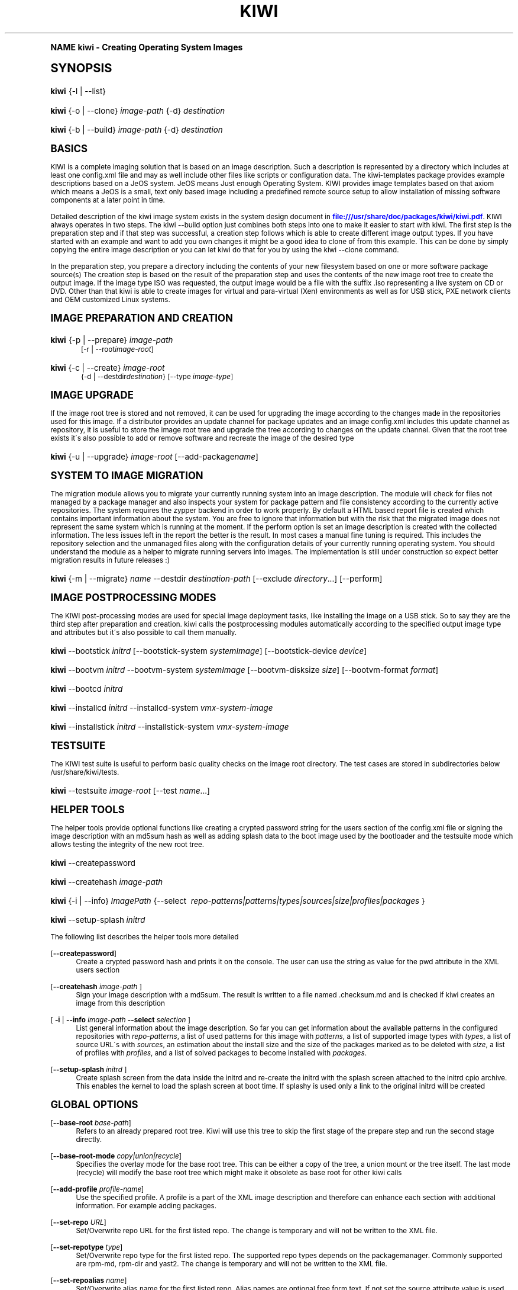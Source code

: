 .\"     Title: kiwi
.\"    Author: Marcus Schaefer <ms (AT) suse.de>
.\" Generator: DocBook XSL Stylesheets v1.74.0 <http://docbook.sf.net/>
.\"      Date: Created: 02/24/2010
.\"    Manual: KIWI Manualpage
.\"    Source: KIWI v3.65
.\"  Language: English
.\"
.TH "KIWI" "1" "Created: 02/24/2010" "KIWI v3\&.65" "KIWI Manualpage"
.\" -----------------------------------------------------------------
.\" * (re)Define some macros
.\" -----------------------------------------------------------------
.\" ~~~~~~~~~~~~~~~~~~~~~~~~~~~~~~~~~~~~~~~~~~~~~~~~~~~~~~~~~~~~~~~~~
.\" toupper - uppercase a string (locale-aware)
.\" ~~~~~~~~~~~~~~~~~~~~~~~~~~~~~~~~~~~~~~~~~~~~~~~~~~~~~~~~~~~~~~~~~
.de toupper
.tr aAbBcCdDeEfFgGhHiIjJkKlLmMnNoOpPqQrRsStTuUvVwWxXyYzZ
\\$*
.tr aabbccddeeffgghhiijjkkllmmnnooppqqrrssttuuvvwwxxyyzz
..
.\" ~~~~~~~~~~~~~~~~~~~~~~~~~~~~~~~~~~~~~~~~~~~~~~~~~~~~~~~~~~~~~~~~~
.\" SH-xref - format a cross-reference to an SH section
.\" ~~~~~~~~~~~~~~~~~~~~~~~~~~~~~~~~~~~~~~~~~~~~~~~~~~~~~~~~~~~~~~~~~
.de SH-xref
.ie n \{\
.\}
.toupper \\$*
.el \{\
\\$*
.\}
..
.\" ~~~~~~~~~~~~~~~~~~~~~~~~~~~~~~~~~~~~~~~~~~~~~~~~~~~~~~~~~~~~~~~~~
.\" SH - level-one heading that works better for non-TTY output
.\" ~~~~~~~~~~~~~~~~~~~~~~~~~~~~~~~~~~~~~~~~~~~~~~~~~~~~~~~~~~~~~~~~~
.de1 SH
.\" put an extra blank line of space above the head in non-TTY output
.if t \{\
.sp 1
.\}
.sp \\n[PD]u
.nr an-level 1
.set-an-margin
.nr an-prevailing-indent \\n[IN]
.fi
.in \\n[an-margin]u
.ti 0
.HTML-TAG ".NH \\n[an-level]"
.it 1 an-trap
.nr an-no-space-flag 1
.nr an-break-flag 1
\." make the size of the head bigger
.ps +3
.ft B
.ne (2v + 1u)
.ie n \{\
.\" if n (TTY output), use uppercase
.toupper \\$*
.\}
.el \{\
.nr an-break-flag 0
.\" if not n (not TTY), use normal case (not uppercase)
\\$1
.in \\n[an-margin]u
.ti 0
.\" if not n (not TTY), put a border/line under subheading
.sp -.6
\l'\n(.lu'
.\}
..
.\" ~~~~~~~~~~~~~~~~~~~~~~~~~~~~~~~~~~~~~~~~~~~~~~~~~~~~~~~~~~~~~~~~~
.\" SS - level-two heading that works better for non-TTY output
.\" ~~~~~~~~~~~~~~~~~~~~~~~~~~~~~~~~~~~~~~~~~~~~~~~~~~~~~~~~~~~~~~~~~
.de1 SS
.sp \\n[PD]u
.nr an-level 1
.set-an-margin
.nr an-prevailing-indent \\n[IN]
.fi
.in \\n[IN]u
.ti \\n[SN]u
.it 1 an-trap
.nr an-no-space-flag 1
.nr an-break-flag 1
.ps \\n[PS-SS]u
\." make the size of the head bigger
.ps +2
.ft B
.ne (2v + 1u)
.if \\n[.$] \&\\$*
..
.\" ~~~~~~~~~~~~~~~~~~~~~~~~~~~~~~~~~~~~~~~~~~~~~~~~~~~~~~~~~~~~~~~~~
.\" BB/BE - put background/screen (filled box) around block of text
.\" ~~~~~~~~~~~~~~~~~~~~~~~~~~~~~~~~~~~~~~~~~~~~~~~~~~~~~~~~~~~~~~~~~
.de BB
.if t \{\
.sp -.5
.br
.in +2n
.ll -2n
.gcolor red
.di BX
.\}
..
.de EB
.if t \{\
.if "\\$2"adjust-for-leading-newline" \{\
.sp -1
.\}
.br
.di
.in
.ll
.gcolor
.nr BW \\n(.lu-\\n(.i
.nr BH \\n(dn+.5v
.ne \\n(BHu+.5v
.ie "\\$2"adjust-for-leading-newline" \{\
\M[\\$1]\h'1n'\v'+.5v'\D'P \\n(BWu 0 0 \\n(BHu -\\n(BWu 0 0 -\\n(BHu'\M[]
.\}
.el \{\
\M[\\$1]\h'1n'\v'-.5v'\D'P \\n(BWu 0 0 \\n(BHu -\\n(BWu 0 0 -\\n(BHu'\M[]
.\}
.in 0
.sp -.5v
.nf
.BX
.in
.sp .5v
.fi
.\}
..
.\" ~~~~~~~~~~~~~~~~~~~~~~~~~~~~~~~~~~~~~~~~~~~~~~~~~~~~~~~~~~~~~~~~~
.\" BM/EM - put colored marker in margin next to block of text
.\" ~~~~~~~~~~~~~~~~~~~~~~~~~~~~~~~~~~~~~~~~~~~~~~~~~~~~~~~~~~~~~~~~~
.de BM
.if t \{\
.br
.ll -2n
.gcolor red
.di BX
.\}
..
.de EM
.if t \{\
.br
.di
.ll
.gcolor
.nr BH \\n(dn
.ne \\n(BHu
\M[\\$1]\D'P -.75n 0 0 \\n(BHu -(\\n[.i]u - \\n(INu - .75n) 0 0 -\\n(BHu'\M[]
.in 0
.nf
.BX
.in
.fi
.\}
..
.\" -----------------------------------------------------------------
.\" * set default formatting
.\" -----------------------------------------------------------------
.\" disable hyphenation
.nh
.\" disable justification (adjust text to left margin only)
.ad l
.\" -----------------------------------------------------------------
.\" * MAIN CONTENT STARTS HERE *
.\" -----------------------------------------------------------------
.SH "Name"
kiwi \- Creating Operating System Images
.SH "Synopsis"
.fam C
.HP \w'\fBkiwi\fR\ 'u
\fBkiwi\fR {\-l | \-\-list}
.fam
.fam C
.HP \w'\fBkiwi\fR\ 'u
\fBkiwi\fR {\-o | \-\-clone} \fIimage\-path\fR {\-d} \fIdestination\fR
.fam
.fam C
.HP \w'\fBkiwi\fR\ 'u
\fBkiwi\fR {\-b | \-\-build} \fIimage\-path\fR {\-d} \fIdestination\fR
.fam
.SH "Basics"
.PP
KIWI is a complete imaging solution that is based on an image description\&. Such a description is represented by a directory which includes at least one
\FCconfig\&.xml\F[]
file and may as well include other files like scripts or configuration data\&. The kiwi\-templates package provides example descriptions based on a JeOS system\&. JeOS means Just enough Operating System\&. KIWI provides image templates based on that axiom which means a JeOS is a small, text only based image including a predefined remote source setup to allow installation of missing software components at a later point in time\&.
.PP
Detailed description of the kiwi image system exists in the system design document in
\m[blue]\fB\%file:///usr/share/doc/packages/kiwi/kiwi.pdf\fR\m[]\&. KIWI always operates in two steps\&. The kiwi \-\-build option just combines both steps into one to make it easier to start with kiwi\&. The first step is the preparation step and if that step was successful, a creation step follows which is able to create different image output types\&. If you have started with an example and want to add you own changes it might be a good idea to clone of from this example\&. This can be done by simply copying the entire image description or you can let kiwi do that for you by using the kiwi \-\-clone command\&.
.PP
In the preparation step, you prepare a directory including the contents of your new filesystem based on one or more software package source(s) The creation step is based on the result of the preparation step and uses the contents of the new image root tree to create the output image\&. If the image type ISO was requested, the output image would be a file with the suffix
\FC\&.iso\F[]
representing a live system on CD or DVD\&. Other than that kiwi is able to create images for virtual and para\-virtual (Xen) environments as well as for USB stick, PXE network clients and OEM customized Linux systems\&.
.SH "Image Preparation and Creation"
.fam C
.HP \w'\fBkiwi\fR\ 'u
\fBkiwi\fR {\-p | \-\-prepare} \fIimage\-path\fR
.br
[\-r | \-\-root\fIimage\-root\fR]
.fam
.fam C
.HP \w'\fBkiwi\fR\ 'u
\fBkiwi\fR {\-c | \-\-create} \fIimage\-root\fR
.br
{\-d | \-\-destdir\fIdestination\fR} [\-\-type\ \fIimage\-type\fR]
.fam
.SH "Image Upgrade"
.PP
If the image root tree is stored and not removed, it can be used for upgrading the image according to the changes made in the repositories used for this image\&. If a distributor provides an update channel for package updates and an image
\FCconfig\&.xml\F[]
includes this update channel as repository, it is useful to store the image root tree and upgrade the tree according to changes on the update channel\&. Given that the root tree exists it\'s also possible to add or remove software and recreate the image of the desired type
.fam C
.HP \w'\fBkiwi\fR\ 'u
\fBkiwi\fR {\-u | \-\-upgrade} \fIimage\-root\fR [\-\-add\-package\fIname\fR]
.fam
.SH "System to Image Migration"
.PP
The migration module allows you to migrate your currently running system into an image description\&. The module will check for files not managed by a package manager and also inspects your system for package pattern and file consistency according to the currently active repositories\&. The system requires the zypper backend in order to work properly\&. By default a HTML based report file is created which contains important information about the system\&. You are free to ignore that information but with the risk that the migrated image does not represent the same system which is running at the moment\&. If the perform option is set an image description is created with the collected information\&. The less issues left in the report the better is the result\&. In most cases a manual fine tuning is required\&. This includes the repository selection and the unmanaged files along with the configuration details of your currently running operating system\&. You should understand the module as a helper to migrate running servers into images\&. The implementation is still under construction so expect better migration results in future releases :)
.fam C
.HP \w'\fBkiwi\fR\ 'u
\fBkiwi\fR {\-m | \-\-migrate} \fIname\fR \-\-destdir\ \fIdestination\-path\fR [\-\-exclude\ \fIdirectory\fR...] [\-\-perform]
.fam
.SH "Image Postprocessing Modes"
.PP
The KIWI post\-processing modes are used for special image deployment tasks, like installing the image on a USB stick\&. So to say they are the third step after preparation and creation\&. kiwi calls the postprocessing modules automatically according to the specified output image type and attributes but it\'s also possible to call them manually\&.
.fam C
.HP \w'\fBkiwi\fR\ 'u
\fBkiwi\fR \-\-bootstick\ \fIinitrd\fR [\-\-bootstick\-system\ \fIsystemImage\fR] [\-\-bootstick\-device\ \fIdevice\fR]
.fam
.fam C
.HP \w'\fBkiwi\fR\ 'u
\fBkiwi\fR \-\-bootvm\ \fIinitrd\fR \-\-bootvm\-system\ \fIsystemImage\fR [\-\-bootvm\-disksize\ \fIsize\fR] [\-\-bootvm\-format\ \fIformat\fR]
.fam
.fam C
.HP \w'\fBkiwi\fR\ 'u
\fBkiwi\fR \-\-bootcd\ \fIinitrd\fR
.fam
.fam C
.HP \w'\fBkiwi\fR\ 'u
\fBkiwi\fR \-\-installcd\ \fIinitrd\fR \-\-installcd\-system\ \fIvmx\-system\-image\fR
.fam
.fam C
.HP \w'\fBkiwi\fR\ 'u
\fBkiwi\fR \-\-installstick\ \fIinitrd\fR \-\-installstick\-system\ \fIvmx\-system\-image\fR
.fam
.SH "Testsuite"
.PP
The KIWI test suite is useful to perform basic quality checks on the image root directory\&. The test cases are stored in subdirectories below
\FC/usr/share/kiwi/tests\F[]\&.
.fam C
.HP \w'\fBkiwi\fR\ 'u
\fBkiwi\fR \-\-testsuite\ \fIimage\-root\fR [\-\-test\ \fIname\fR...]
.fam
.SH "Helper Tools"
.PP
The helper tools provide optional functions like creating a crypted password string for the users section of the
\FCconfig\&.xml\F[]
file or signing the image description with an md5sum hash as well as adding splash data to the boot image used by the bootloader and the testsuite mode which allows testing the integrity of the new root tree\&.
.fam C
.HP \w'\fBkiwi\fR\ 'u
\fBkiwi\fR \-\-createpassword
.fam
.fam C
.HP \w'\fBkiwi\fR\ 'u
\fBkiwi\fR \-\-createhash\ \fIimage\-path\fR
.fam
.fam C
.HP \w'\fBkiwi\fR\ 'u
\fBkiwi\fR {\-i | \-\-info} \fIImagePath\fR {\-\-select\ \fI\ repo\-patterns|patterns|types|sources|size|profiles|packages\ \fR}
.fam
.fam C
.HP \w'\fBkiwi\fR\ 'u
\fBkiwi\fR \-\-setup\-splash\ \fIinitrd\fR
.fam
.PP
The following list describes the helper tools more detailed
.PP
[\fB\-\-createpassword\fR]
.RS 4
Create a crypted password hash and prints it on the console\&. The user can use the string as value for the pwd attribute in the XML users section
.RE
.PP
[\fB\-\-createhash \fR\fB\fIimage\-path\fR\fR ]
.RS 4
Sign your image description with a md5sum\&. The result is written to a file named
\FC\&.checksum\&.md\F[]
and is checked if kiwi creates an image from this description
.RE
.PP
[ \fB\-i\fR | \fB\-\-info \fR\fB\fIimage\-path\fR\fR \fB\-\-select \fR\fB\fIselection\fR\fR ]
.RS 4
List general information about the image description\&. So far you can get information about the available patterns in the configured repositories with
\fIrepo\-patterns\fR, a list of used patterns for this image with
\fIpatterns\fR, a list of supported image types with
\fItypes\fR, a list of source URL\'s with
\fIsources\fR, an estimation about the install size and the size of the packages marked as to be deleted with
\fIsize\fR, a list of profiles with
\fIprofiles\fR, and a list of solved packages to become installed with
\fIpackages\fR\&.
.RE
.PP
[\fB\-\-setup\-splash \fR\fB\fIinitrd\fR\fR ]
.RS 4
Create splash screen from the data inside the initrd and re\-create the initrd with the splash screen attached to the initrd cpio archive\&. This enables the kernel to load the splash screen at boot time\&. If splashy is used only a link to the original initrd will be created
.RE
.SH "Global Options"
.PP
[\fB\-\-base\-root\fR \fIbase\-path\fR]
.RS 4
Refers to an already prepared root tree\&. Kiwi will use this tree to skip the first stage of the prepare step and run the second stage directly\&.
.RE
.PP
[\fB\-\-base\-root\-mode\fR \fIcopy|union|recycle\fR]
.RS 4
Specifies the overlay mode for the base root tree\&. This can be either a copy of the tree, a union mount or the tree itself\&. The last mode (recycle) will modify the base root tree which might make it obsolete as base root for other kiwi calls
.RE
.PP
[\fB\-\-add\-profile\fR \fIprofile\-name\fR]
.RS 4
Use the specified profile\&. A profile is a part of the XML image description and therefore can enhance each section with additional information\&. For example adding packages\&.
.RE
.PP
[\fB\-\-set\-repo\fR \fIURL\fR]
.RS 4
Set/Overwrite repo URL for the first listed repo\&. The change is temporary and will not be written to the XML file\&.
.RE
.PP
[\fB\-\-set\-repotype\fR \fItype\fR]
.RS 4
Set/Overwrite repo type for the first listed repo\&. The supported repo types depends on the packagemanager\&. Commonly supported are rpm\-md, rpm\-dir and yast2\&. The change is temporary and will not be written to the XML file\&.
.RE
.PP
[\fB\-\-set\-repoalias\fR \fIname\fR]
.RS 4
Set/Overwrite alias name for the first listed repo\&. Alias names are optional free form text\&. If not set the source attribute value is used and builds the alias name by replacing each \'/\' with a \'_\'\&. An alias name should be set if the source argument doesn\'t really explain what this repository contains\&. The change is temporary and will not be written to the XML file\&.
.RE
.PP
[\fB\-\-set\-repoprio\fR \fInumber\fR]
.RS 4
Set/Overwrite priority for the first listed repo\&. Works with the smart packagemanager only\&. The Channel priority assigned to all packages available in this channel (0 if not set)\&. If the exact same package is available in more than one channel, the highest priority is used\&.
.RE
.PP
[\fB\-\-add\-repo \fR\fB\fIURL\fR\fR, \fB\-\-add\-repotype \fR\fB\fItype\fR\fR \fB\-\-add\-repoalias \fR\fB\fIname\fR\fR \fB\-\-add\-repoprio \fR\fB\fInumber\fR\fR ]
.RS 4
Add the given repository and type for this run of an image prepare or upgrade process\&. Multiple
\fB\-\-add\-repo\fR/\fB\-\-add\-repotype\fR
options are possible\&. The change will not be written to the
\FCconfig\&.xml\F[]
file
.RE
.PP
[\fB\-\-ignore\-repos\fR]
.RS 4
Ignore all repositories specified so far, in XML or elsewhere\&. This option should be used in conjunction with subsequent calls to
\fB\-\-add\-repo\fR
to specify repositories at the commandline that override previous specifications\&.
.RE
.PP
[\fB\-\-logfile \fR\fB\fIFilename\fR\fR | \fBterminal\fR]
.RS 4
Write to the log file
\fIFilename\fR
instead of the terminal\&.
.RE
.PP
[\fB\-\-gzip\-cmd \fR\fB\fIcmd\fR\fR]
.RS 4
Specify an alternate command to run when compressing boot and system images\&. Command must accept
\fBgzip\fR
options\&.
.RE
.PP
[\fB\-\-log\-port \fR\fB\fIPortNumber\fR\fR]
.RS 4
Set the log server port\&. By default port 9000 is used\&. If multiple KIWI processes runs on one system it\'s recommended to set the logging port per process\&.
.RE
.PP
[\fB\-\-package\-manager \fR\fB\fIsmart|zypper\fR\fR ]
.RS 4
Set the package manager to use for this image\&. If set it will temporarly overwrite the value set in the xml description\&.
.RE
.PP
[\fB\-A\fR | \fB\-\-target\-arch \fR\fB\fIi586|x86_64|armv5tel|ppc\fR\fR ]
.RS 4
Set a special target\-architecture\&. This overrides the used architecture for the image\-packages in zypp\&.conf\&. When used with smart this option doesn\'t have any effect\&.
.RE
.PP
[\fB\-\-debug\fR]
.RS 4
Prints a stack trace in case of internal errors
.RE
.PP
[\fB\-\-verbose \fR\fB\fI1|2|3\fR\fR ]
.RS 4
Controls the verbosity level for the instsource module
.RE
.SH "Image Preparation Options"
.PP
[\fB\-r\fR | \fB\-\-root \fR\fB\fIRootPath\fR\fR]
.RS 4
Set up the physical extend, chroot system below the given root\-path path\&. If no
\fB\-\-root\fR
option is given, KIWI will search for the attribute defaultroot in
\FCconfig\&.xml\F[]\&. If no root directory is known, a
\fBmktmp\fR
directory will be created and used as root directory\&.
.RE
.PP
[\fB\-\-force\-new\-root\fR]
.RS 4
Force creation of new root directory\&. If the directory already exists, it is deleted\&.
.RE
.SH "Image Upgrade/Preparation Options"
.PP
[\fB\-\-add\-package\fR \fIpackage\fR ]
.RS 4
Add the given package name to the list of image packages multiple \-\-add\-package options are possible\&. The change will not be written to the xml description\&.
.RE
.PP
[\fB\-\-del\-package\fR \fIpackage\fR ]
.RS 4
Removes the given package by adding it the list of packages to become removed\&. The change will not be written to the xml description\&.
.RE
.SH "Image Creation Options"
.PP
[\fB\-d\fR | \fB\-\-destdir \fR\fB\fIDestinationPath\fR\fR]
.RS 4
Specify destination directory to store the image file(s) If not specified, KIWI will try to find the attribute
\fIdefaultdestination\fR
which can be specified in the
\fIpreferences\fR
section of the
\FCconfig\&.xml\F[]
file\&. If it exists its value is used as destination directory\&. If no destination information can be found, an error occurs\&.
.RE
.PP
[\fB\-t\fR | \fB\-\-type \fR\fB\fIImagetype\fR\fR]
.RS 4
Specify the output image type to use for this image\&. Each type is described in a
\fItype\fR
section of the preferences section\&. At least one type has to be specified in the
\FCconfig\&.xml\F[]
description\&. By default, the types specifying the
\fIprimary\fR
attribute will be used\&. If there is no primary attribute set, the first type section of the preferences section is the primary type\&. The types are only evaluated when kiwi runs the
\fB\-\-create\fR
step\&. With the option
\fB\-\-type\fR
one can distinguish between the types stored in
\FCconfig\&.xml\F[]
.RE
.PP
[\fB\-s\fR | \fB\-\-strip\fR]
.RS 4
Strip shared objects and executables only make sense in combination with
\fB\-\-create\fR
.RE
.PP
[\fB\-\-prebuiltbootimage \fR\fB\fIDirectory\fR\fR]
.RS 4
Search in
\fIDirectory\fR
for pre\-built boot images\&.
.RE
.PP
[\fB\-\-isocheck\fR]
.RS 4
in case of an iso image the checkmedia program generates a md5sum into the iso header\&. If the \-\-isocheck option is specified a new boot menu entry will be generated which allows to check this media
.RE
.PP
[\fB\-\-lvm\fR]
.RS 4
Use the logical volume manager to control the disk\&. The partition table will include one lvm partition and one standard ext2 boot partition\&. Use of this option makes sense for the create step only and also only for the image types: vmx, oem and usb
.RE
.PP
[\fB\-\-fs\-blocksize \fR\fB\fInumber\fR\fR ]
.RS 4
When calling kiwi in creation mode this option will set the block size in bytes\&. For ISO images with the old style ramdisk setup a blocksize of 4096 bytes is required
.RE
.PP
[\fB\-\-fs\-journalsize \fR\fB\fInumber\fR\fR ]
.RS 4
When calling kiwi in creation mode this option will set the journal size in mega bytes for ext[23] based filesystems and in blocks if the reiser filesystem is used
.RE
.PP
[\fB\-\-fs\-inodesize \fR\fB\fInumber\fR\fR ]
.RS 4
When calling kiwi in creation mode this option will set the inode size in bytes\&. This option has no effect if the reiser filesystem is used
.RE
.PP
[\fB\-\-fs\-inoderatio \fR\fB\fInumber\fR\fR ]
.RS 4
Set the bytes/inode ratio\&. This option has no effect if the reiser filesystem is used
.RE
.PP
[\fB\-\-fs\-max\-mount\-count \fR\fB\fInumber\fR\fR ]
.RS 4
When calling kiwi in creation mode this option will set the number of mounts after which the filesystem will be checked\&. Set to 0 to disable checks\&. This option applies only to ext[234] filesystems\&.
.RE
.PP
[\fB\-\-fs\-check\-interval \fR\fB\fInumber\fR\fR ]
.RS 4
When calling kiwi in creation mode this option will set the maximal time between two filesystem checks\&. Set to 0 to disable time\-dependent checks\&. This option applies only to ext[234] filesystems\&.
.RE
.PP
[\fB\-\-partitioner \fR\fB\fIfdisk|parted\fR\fR ]
.RS 4
Select the tool to create partition tables\&. Supported are fdisk (sfdisk) and parted\&. By default fdisk is used
.RE
.PP
[\fB\-\-check\-kernel\fR]
.RS 4
Activates check for matching kernels between boot and system image\&. The kernel check also tries to fix the boot image if no matching kernel was found\&.
.RE
.SH "For More Information"
.PP
More information about KIWI, its files can be found at:
.PP
\m[blue]\fB\%http://en.opensuse.org/Build_Service/KIWI/Cookbook\fR\m[]
.RS 4
KIWI wiki
.RE
.PP
\FCconfig\&.xml\F[]
.RS 4
The configuration XML file that contains every aspect for the image creation\&.
.RE
.PP
\m[blue]\fB\%file:///usr/share/doc/packages/kiwi/kiwi.pdf\fR\m[]
.RS 4
The system design document which describes some details about the building process\&.
.RE
.PP
\m[blue]\fB\%file:///usr/share/doc/packages/kiwi/schema/kiwi.xsd.html\fR\m[]
.RS 4
The KIWI RelaxNG XML Schema documentation\&.
.RE
.PP
\m[blue]\fB\%file:///usr/share/doc/packages/kiwi/schema/test.xsd.html\fR\m[]
.RS 4
The KIWI RelaxNG XML Schema documentation\&.
.RE
.SH "Author"
.PP
\fBMarcus Schaefer\fR <\&ms (AT) suse\&.de\&>
.RS 4
Developer
.RE
